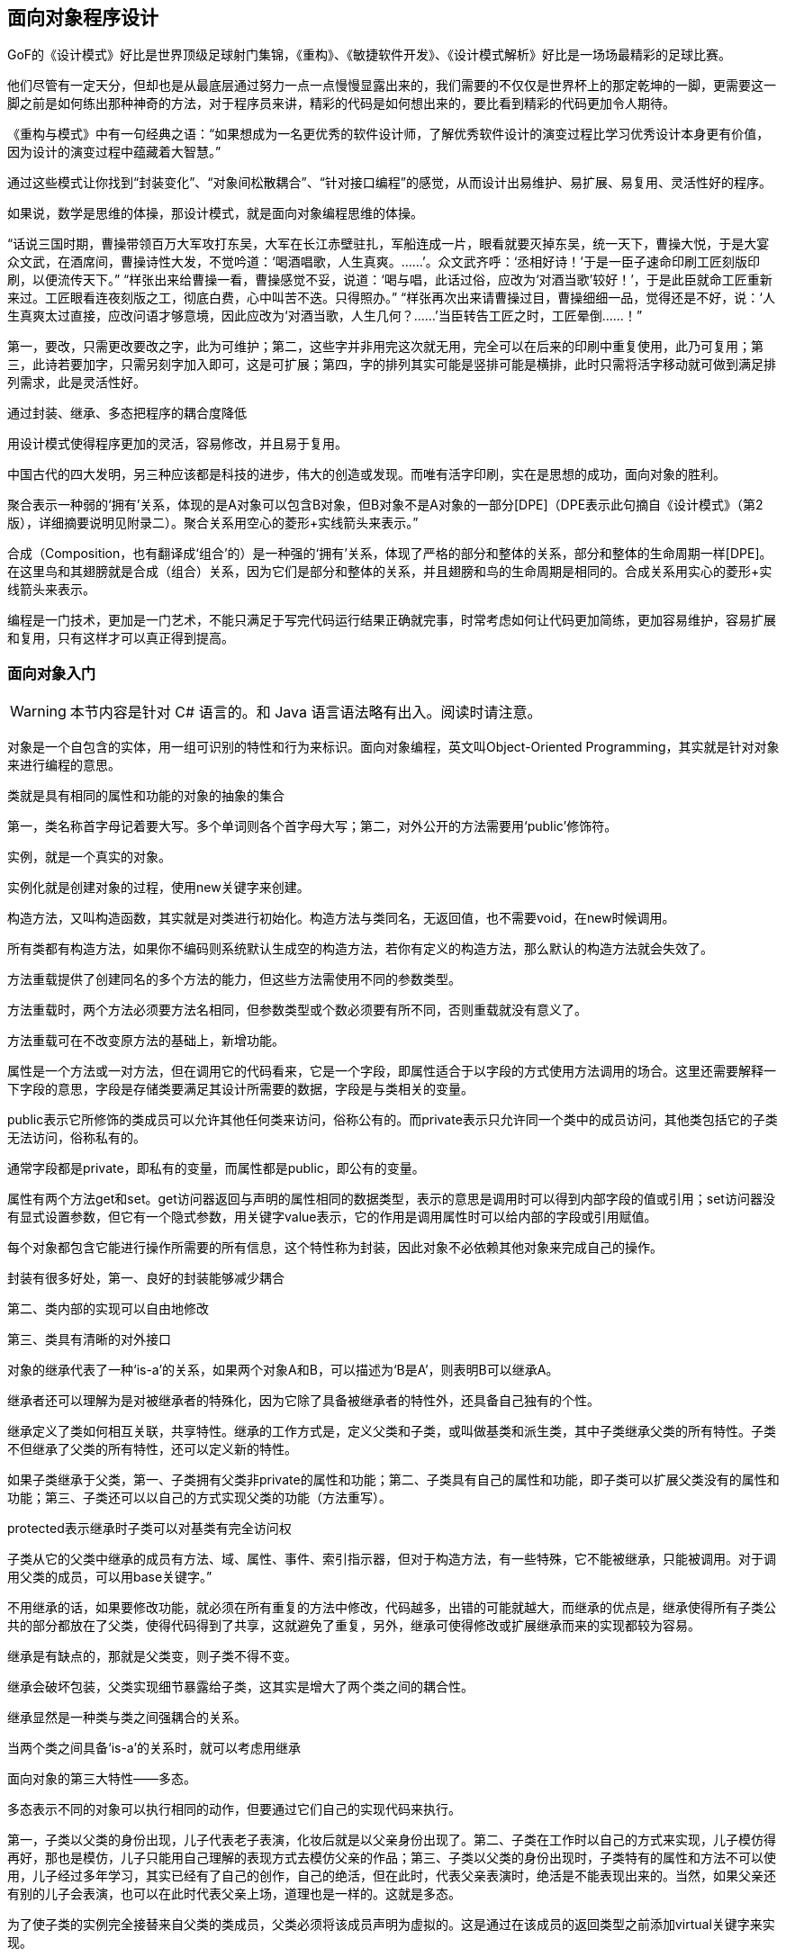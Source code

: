 [[object-oriented-programming]]
== 面向对象程序设计

GoF的《设计模式》好比是世界顶级足球射门集锦，《重构》、《敏捷软件开发》、《设计模式解析》好比是一场场最精彩的足球比赛。

他们尽管有一定天分，但却也是从最底层通过努力一点一点慢慢显露出来的，我们需要的不仅仅是世界杯上的那定乾坤的一脚，更需要这一脚之前是如何练出那种神奇的方法，对于程序员来讲，精彩的代码是如何想出来的，要比看到精彩的代码更加令人期待。

《重构与模式》中有一句经典之语：“如果想成为一名更优秀的软件设计师，了解优秀软件设计的演变过程比学习优秀设计本身更有价值，因为设计的演变过程中蕴藏着大智慧。”

通过这些模式让你找到“封装变化”、“对象间松散耦合”、“针对接口编程”的感觉，从而设计出易维护、易扩展、易复用、灵活性好的程序。

如果说，数学是思维的体操，那设计模式，就是面向对象编程思维的体操。

“话说三国时期，曹操带领百万大军攻打东吴，大军在长江赤壁驻扎，军船连成一片，眼看就要灭掉东吴，统一天下，曹操大悦，于是大宴众文武，在酒席间，曹操诗性大发，不觉吟道：‘喝酒唱歌，人生真爽。……’。众文武齐呼：‘丞相好诗！’于是一臣子速命印刷工匠刻版印刷，以便流传天下。” “样张出来给曹操一看，曹操感觉不妥，说道：‘喝与唱，此话过俗，应改为‘对酒当歌’较好！’，于是此臣就命工匠重新来过。工匠眼看连夜刻版之工，彻底白费，心中叫苦不迭。只得照办。” “样张再次出来请曹操过目，曹操细细一品，觉得还是不好，说：‘人生真爽太过直接，应改问语才够意境，因此应改为‘对酒当歌，人生几何？……’当臣转告工匠之时，工匠晕倒……！”

第一，要改，只需更改要改之字，此为可维护；第二，这些字并非用完这次就无用，完全可以在后来的印刷中重复使用，此乃可复用；第三，此诗若要加字，只需另刻字加入即可，这是可扩展；第四，字的排列其实可能是竖排可能是横排，此时只需将活字移动就可做到满足排列需求，此是灵活性好。

通过封装、继承、多态把程序的耦合度降低

用设计模式使得程序更加的灵活，容易修改，并且易于复用。

中国古代的四大发明，另三种应该都是科技的进步，伟大的创造或发现。而唯有活字印刷，实在是思想的成功，面向对象的胜利。

聚合表示一种弱的‘拥有’关系，体现的是A对象可以包含B对象，但B对象不是A对象的一部分[DPE]（DPE表示此句摘自《设计模式》（第2版），详细摘要说明见附录二）。聚合关系用空心的菱形+实线箭头来表示。”

合成（Composition，也有翻译成‘组合’的）是一种强的‘拥有’关系，体现了严格的部分和整体的关系，部分和整体的生命周期一样[DPE]。在这里鸟和其翅膀就是合成（组合）关系，因为它们是部分和整体的关系，并且翅膀和鸟的生命周期是相同的。合成关系用实心的菱形+实线箭头来表示。

编程是一门技术，更加是一门艺术，不能只满足于写完代码运行结果正确就完事，时常考虑如何让代码更加简练，更加容易维护，容易扩展和复用，只有这样才可以真正得到提高。

// 附录

=== 面向对象入门

WARNING: 本节内容是针对 C# 语言的。和 Java 语言语法略有出入。阅读时请注意。

对象是一个自包含的实体，用一组可识别的特性和行为来标识。面向对象编程，英文叫Object-Oriented Programming，其实就是针对对象来进行编程的意思。

类就是具有相同的属性和功能的对象的抽象的集合

第一，类名称首字母记着要大写。多个单词则各个首字母大写；第二，对外公开的方法需要用‘public’修饰符。

实例，就是一个真实的对象。

实例化就是创建对象的过程，使用new关键字来创建。

构造方法，又叫构造函数，其实就是对类进行初始化。构造方法与类同名，无返回值，也不需要void，在new时候调用。

所有类都有构造方法，如果你不编码则系统默认生成空的构造方法，若你有定义的构造方法，那么默认的构造方法就会失效了。

方法重载提供了创建同名的多个方法的能力，但这些方法需使用不同的参数类型。

方法重载时，两个方法必须要方法名相同，但参数类型或个数必须要有所不同，否则重载就没有意义了。

方法重载可在不改变原方法的基础上，新增功能。

属性是一个方法或一对方法，但在调用它的代码看来，它是一个字段，即属性适合于以字段的方式使用方法调用的场合。这里还需要解释一下字段的意思，字段是存储类要满足其设计所需要的数据，字段是与类相关的变量。

public表示它所修饰的类成员可以允许其他任何类来访问，俗称公有的。而private表示只允许同一个类中的成员访问，其他类包括它的子类无法访问，俗称私有的。

通常字段都是private，即私有的变量，而属性都是public，即公有的变量。

属性有两个方法get和set。get访问器返回与声明的属性相同的数据类型，表示的意思是调用时可以得到内部字段的值或引用；set访问器没有显式设置参数，但它有一个隐式参数，用关键字value表示，它的作用是调用属性时可以给内部的字段或引用赋值。

每个对象都包含它能进行操作所需要的所有信息，这个特性称为封装，因此对象不必依赖其他对象来完成自己的操作。

封装有很多好处，第一、良好的封装能够减少耦合

第二、类内部的实现可以自由地修改

第三、类具有清晰的对外接口

对象的继承代表了一种‘is-a’的关系，如果两个对象A和B，可以描述为‘B是A’，则表明B可以继承A。

继承者还可以理解为是对被继承者的特殊化，因为它除了具备被继承者的特性外，还具备自己独有的个性。

继承定义了类如何相互关联，共享特性。继承的工作方式是，定义父类和子类，或叫做基类和派生类，其中子类继承父类的所有特性。子类不但继承了父类的所有特性，还可以定义新的特性。

如果子类继承于父类，第一、子类拥有父类非private的属性和功能；第二、子类具有自己的属性和功能，即子类可以扩展父类没有的属性和功能；第三、子类还可以以自己的方式实现父类的功能（方法重写）。

protected表示继承时子类可以对基类有完全访问权

子类从它的父类中继承的成员有方法、域、属性、事件、索引指示器，但对于构造方法，有一些特殊，它不能被继承，只能被调用。对于调用父类的成员，可以用base关键字。”

不用继承的话，如果要修改功能，就必须在所有重复的方法中修改，代码越多，出错的可能就越大，而继承的优点是，继承使得所有子类公共的部分都放在了父类，使得代码得到了共享，这就避免了重复，另外，继承可使得修改或扩展继承而来的实现都较为容易。

继承是有缺点的，那就是父类变，则子类不得不变。

继承会破坏包装，父类实现细节暴露给子类，这其实是增大了两个类之间的耦合性。

继承显然是一种类与类之间强耦合的关系。

当两个类之间具备‘is-a’的关系时，就可以考虑用继承

面向对象的第三大特性——多态。

多态表示不同的对象可以执行相同的动作，但要通过它们自己的实现代码来执行。

第一，子类以父类的身份出现，儿子代表老子表演，化妆后就是以父亲身份出现了。第二、子类在工作时以自己的方式来实现，儿子模仿得再好，那也是模仿，儿子只能用自己理解的表现方式去模仿父亲的作品；第三、子类以父类的身份出现时，子类特有的属性和方法不可以使用，儿子经过多年学习，其实已经有了自己的创作，自己的绝活，但在此时，代表父亲表演时，绝活是不能表现出来的。当然，如果父亲还有别的儿子会表演，也可以在此时代表父亲上场，道理也是一样的。这就是多态。

为了使子类的实例完全接替来自父类的类成员，父类必须将该成员声明为虚拟的。这是通过在该成员的返回类型之前添加virtual关键字来实现。

子类可以选择使用override关键字，将父类实现替换为它自己的实现，这就是方法重写Override，或者叫做方法覆写。

不同的对象可以执行相同的动作，但要通过它们自己的实现代码来执行。

对象的声明必须是父类，而不是子类，实例化的对象是子类，这才能实现多态。多态的原理是当方法被调用时，无论对象是否被转换为其父类，都只有位于对象继承链最末端的方法实现会被调用。也就是说，虚方法是按照其运行时类型而非编译时类型进行动态绑定调用的。[AMNFP]

没有学过设计模式，那么对多态、乃至对面向对象的理解多半都是肤浅和片面的。

C#允许把类和方法声明为abstract，即抽象类和抽象方法。

第一，抽象类不能实例化

第二，抽象方法是必须被子类重写的方法

第三，如果类中包含抽象方法，那么类就必须定义为抽象类，不论是否还包含其他一般方法。

考虑让抽象类拥有尽可能多的共同代码，拥有尽可能少的数据[J&DP]。

抽象类通常代表一个抽象概念，它提供一个继承的出发点，当设计一个新的抽象类时，一定是用来继承的，所以，在一个以继承关系形成的等级结构里面，树叶节点应当是具体类，而树枝节点均应当是抽象类[J&DP]。

接口是把隐式公共方法和属性组合起来，以封装特定功能的一个集合。一旦类实现了接口，类就可以支持接口所指定的所有属性和成员。声明接口在语法上与声明抽象类完全相同，但不允许提供接口中任何成员的执行方式。

实现接口的类就必须要实现接口中的所有方法和属性。

一个类可以支持多个接口，多个类也可以支持相同的接口。

记住，接口的命名，前面要加一个大写字母‘I’，这是规范。

接口用interface声明，而不是class，接口名称前要加‘I’，接口中的方法或属性前面不能有修饰符、方法没有方法体。

抽象类可以给出一些成员的实现，接口却不包含成员的实现，抽象类的抽象成员可被子类部分实现，接口的成员需要实现类完全实现，一个类只能继承一个抽象类，但可实现多个接口等等。

第一，类是对对象的抽象；抽象类是对类的抽象；接口是对行为的抽象。接口是对类的局部（行为）进行的抽象，而抽象类是对类整体（字段、属性、方法）的抽象。如果只关注行为抽象，那么也可以认为接口就是抽象类。总之，不论是接口、抽象类、类甚至对象，都是在不同层次、不同角度进行抽象的结果，它们的共性就是抽象。第二，如果行为跨越不同类的对象，可使用接口；对于一些相似的类对象，用继承抽象类。

实现接口和继承抽象类并不冲突

第三，从设计角度讲，抽象类是从子类中发现了公共的东西，泛化出父类，然后子类继承父类，而接口是根本不知子类的存在，方法如何实现还不确认，预先定义。

通过重构改善既有代码的设计。

抽象类往往都是通过重构得来的，当然，如果你事先意识到多种分类的可能，那么事先就设计出抽象类也是完全可以的。而接口就完全不是一回事

抽象类是自底而上抽象出来的，而接口则是自顶向下设计出来的。

要想真正把抽象类和接口用好，还是需要好好用心地去学习设计模式。只有真正把设计模式理解好了，那么你才能算是真正会合理应用抽象类和接口了。

数组优点，比如说数组在内存中连续存储，因此可以快速而容易地从头到尾遍历元素，可以快速修改元素等等。缺点嘛，应该是创建时必须要指定数组变量的大小，还有在两个元素之间添加元素也比较困难。

.NET Framework提供了用于数据存储和检索的专用类，这些类统称集合。这些类提供对堆栈、队列、列表和哈希表的支持。大多数集合类实现相同的接口。

ArrayList是命名空间System.Collections下的一部分，它是使用大小可按需动态增加的数组实现IList接口[MSDN]。

ArrayList的容量是ArrayList可以保存的元素数。ArrayList的默认初始容量为0。随着元素添加到ArrayList中，容量会根据需要通过重新分配自动增加。使用整数索引可以访问此集合中的元素。此集合中的索引从零开始。[MSDN]

ArrayList不是类型安全的。

装箱就是把值类型打包到Object引用类型的一个实例中。

拆箱就是指从对象中提取值类型。

相对于简单的赋值而言，装箱和拆箱过程需要进行大量的计算。对值类型进行装箱时，必须分配并构造一个全新的对象。其次，拆箱所需的强制转换也需要进行大量的计算[MSDN]。

泛型是具有占位符（类型参数）的类、结构、接口和方法，这些占位符是类、结构、接口和方法所存储或使用的一个或多个类型的占位符。泛型集合类可以将类型参数用作它所存储的对象的类型的占位符；类型参数作为其字段的类型和其方法的参数类型出现[MSDN]。

巨人也有会走弯路的时候，何况我们常人。

通常情况下，都建议使用泛型集合，因为这样可以获得类型安全的直接优点而不需要从基集合类型派生并实现类型特定的成员。此外，如果集合元素为值类型，泛型集合类型的性能通常优于对应的非泛型集合类型（并优于从非泛型基集合类型派生的类型），因为使用泛型时不必对元素进行装箱[MSDN]。

委托是对函数的封装，可以当作给方法的特征指定一个名称。而事件则是委托的一种特殊形式，当发生有意义的事情时，事件对象处理通知过程[PC#]。

事件其实就是设计模式中观察者模式在.NET中的一种实现方式。

委托是一种引用方法的类型。一旦为委托分配了方法，委托将与该方法具有完全相同的行为[MSDN]。委托对象用关键字delegate来声明。而事件是说在发生其他类或对象关注的事情时，类或对象可通过事件通知它们[MSDN]。事件对象用event关键字声明。

EventArgs 是包含事件数据的类的基类[MSDN]。换句话说，这个类的作用就是用来在事件触发时传递数据用的。

学无止境，你需要不断地练习实践才可能真正成为优秀的软件工程师。
